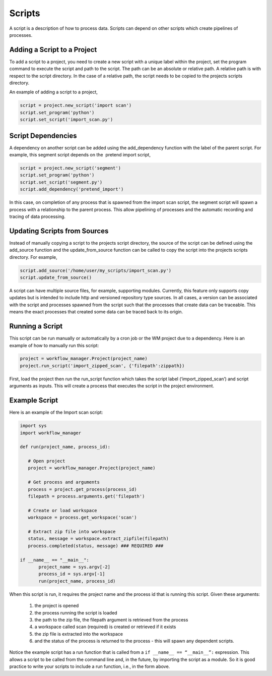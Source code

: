 Scripts
=======

.. module:: workflow_manager

A script is a description of how to process data. Scripts can depend on
other scripts which create pipelines of processes.

Adding a Script to a Project
----------------------------

To add a script to a project, you need to create a new script with a 
unique label within the project, set the program command to execute the
script and path to the script. The path can be an absolute or relative
path. A relative path is with respect to the script directory. In the
case of a relative path, the script needs to be copied to the projects
scripts directory.

An example of adding a script to a project,

.. code-block:: python

   script = project.new_script('import scan')
   script.set_program('python')
   script.set_script('import_scan.py')


Script Dependencies
-------------------

A dependency on another script can be added using the add_dependency
function with the label of the parent script. For example, this segment
script depends on the  pretend import script, 

.. code-block:: python

   script = project.new_script('segment')
   script.set_program('python')
   script.set_script('segment.py')
   script.add_dependency('pretend_import')

In this case, on completion of any process that is spawned from the
import scan script, the segment script will spawn a process with a
relationship to the parent process. This allow pipelining of processes
and the automatic recording and tracing of data processing.

 
Updating Scripts from Sources
-----------------------------

Instead of manually copying a script to the projects script directory,
the source of the script can be defined using the add_source function
and the update_from_source function can be called to copy the script
into the projects scripts directory. For example,

.. code-block:: python

   script.add_source('/home/user/my_scripts/import_scan.py')
   script.update_from_source()

A script can have multiple source files, for example, supporting
modules. Currently, this feature only supports copy updates but is
intended to include http and versioned repository type sources. In all
cases, a version can be associated with the script and processes spawned
from the script such that the processes that create data can be
traceable. This means the exact processes that created some data can be
traced back to its origin.


Running a Script
----------------

This script can be run manually or automatically by a cron job or the
WM project due to a dependency. Here is an example of how to manually
run this script:

.. code-block:: python

   project = workflow_manager.Project(project_name)
   project.run_script('import_zipped_scan', {'filepath':zippath})

First, load the project then run the run_script function which takes the
script label (‘import_zipped_scan’) and script arguments as inputs. This
will create a process that executes the script in the project
environment.


Example Script
--------------

Here is an example of the Import scan script:

.. code-block::

   import sys
   import workflow_manager

   def run(project_name, process_id):

      # Open project
      project = workflow_manager.Project(project_name)
      
      # Get process and arguments
      process = project.get_process(process_id)
      filepath = process.arguments.get('filepath')
      
      # Create or load workspace
      workspace = process.get_workspace('scan')
      
      # Extract zip file into workspace
      status, message = workspace.extract_zipfile(filepath)
      process.completed(status, message) ### REQUIRED ###

   if __name__ == "__main__":
          project_name = sys.argv[-2]
          process_id = sys.argv[-1]
          run(project_name, process_id)

When this script is run, it requires the project name and the process id
that is running this script. Given these arguments:

   #. the project is opened
   #. the process running the script is loaded
   #. the path to the zip file, the filepath argument is retrieved from the process
   #. a workspace called scan (required) is created or retrieved if it exists
   #. the zip file is extracted into the workspace
   #. and the status of the process is returned to the process - this will spawn any dependent scripts.

Notice the example script has a run function that is called from a
``if __name__ == “__main__”:`` expression. This allows a script to be
called from the command line and, in the future, by importing the script
as a module. So it is good practice to write your scripts to include a
run function, i.e., in the form above.
